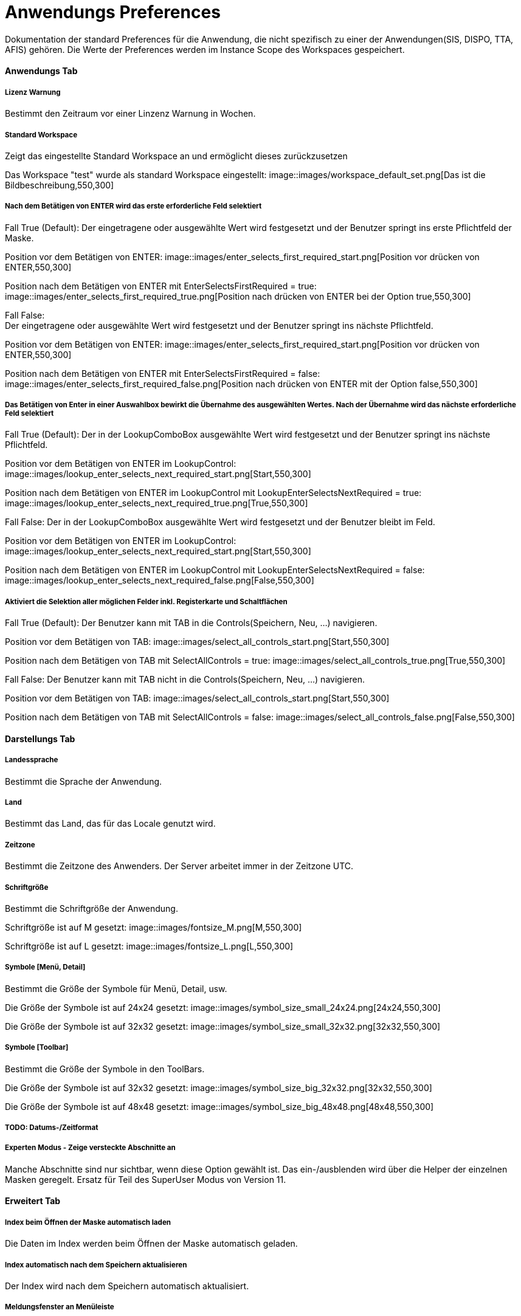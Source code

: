 

= Anwendungs Preferences

Dokumentation der standard Preferences für die Anwendung, die nicht spezifisch zu einer der Anwendungen(SIS, DISPO, TTA, AFIS) gehören. Die Werte der Preferences werden im Instance Scope des Workspaces gespeichert. 

==== Anwendungs Tab

===== Lizenz Warnung

Bestimmt den Zeitraum vor einer Linzenz Warnung in Wochen.

[%hardbreaks]

===== Standard Workspace

Zeigt das eingestellte Standard Workspace an und ermöglicht dieses zurückzusetzen
	
Das Workspace "test" wurde als standard Workspace eingestellt:
image::images/workspace_default_set.png[Das ist die Bildbeschreibung,550,300]

[%hardbreaks]

===== Nach dem Betätigen von ENTER wird das erste erforderliche Feld selektiert

Fall True (Default):
Der eingetragene oder ausgewählte Wert wird festgesetzt und der Benutzer springt ins erste Pflichtfeld der Maske.

Position vor dem Betätigen von ENTER:
image::images/enter_selects_first_required_start.png[Position vor drücken von ENTER,550,300]

Position nach dem Betätigen von ENTER mit EnterSelectsFirstRequired = true:
image::images/enter_selects_first_required_true.png[Position nach drücken von ENTER bei der Option true,550,300]

[%hardbreaks]
	 
Fall False:
Der eingetragene oder ausgewählte Wert wird festgesetzt und der Benutzer springt ins nächste Pflichtfeld.

Position vor dem Betätigen von ENTER:
image::images/enter_selects_first_required_start.png[Position vor drücken von ENTER,550,300]

Position nach dem Betätigen von ENTER mit EnterSelectsFirstRequired = false:
image::images/enter_selects_first_required_false.png[Position nach drücken von ENTER mit der Option false,550,300]


[%hardbreaks]

===== Das Betätigen von Enter in einer Auswahlbox bewirkt die Übernahme des ausgewählten Wertes. Nach der Übernahme wird das nächste erforderliche Feld selektiert

Fall True (Default):
Der in der LookupComboBox ausgewählte Wert wird festgesetzt und der Benutzer springt ins nächste Pflichtfeld.

Position vor dem Betätigen von ENTER im LookupControl:
image::images/lookup_enter_selects_next_required_start.png[Start,550,300]

Position nach dem Betätigen von ENTER im LookupControl mit LookupEnterSelectsNextRequired = true:
image::images/lookup_enter_selects_next_required_true.png[True,550,300]

Fall False:
Der in der LookupComboBox ausgewählte Wert wird festgesetzt und der Benutzer bleibt im Feld.

Position vor dem Betätigen von ENTER im LookupControl:
image::images/lookup_enter_selects_next_required_start.png[Start,550,300]

Position nach dem Betätigen von ENTER im LookupControl mit LookupEnterSelectsNextRequired = false:
image::images/lookup_enter_selects_next_required_false.png[False,550,300]

[%hardbreaks]

===== Aktiviert die Selektion aller möglichen Felder inkl. Registerkarte und Schaltflächen

Fall True (Default):
Der Benutzer kann mit TAB in die Controls(Speichern, Neu, ...) navigieren.

Position vor dem Betätigen von TAB:
image::images/select_all_controls_start.png[Start,550,300]

Position nach dem Betätigen von TAB mit SelectAllControls = true:
image::images/select_all_controls_true.png[True,550,300]
	
Fall False:
Der Benutzer kann mit TAB nicht in die Controls(Speichern, Neu, ...) navigieren.
	 
Position vor dem Betätigen von TAB:
image::images/select_all_controls_start.png[Start,550,300]

Position nach dem Betätigen von TAB mit SelectAllControls = false:
image::images/select_all_controls_false.png[False,550,300]

[%hardbreaks]


==== Darstellungs Tab

===== Landessprache

Bestimmt die Sprache der Anwendung.

[%hardbreaks]

===== Land

Bestimmt das Land, das für das Locale genutzt wird.

[%hardbreaks]

===== Zeitzone

Bestimmt die Zeitzone des Anwenders. Der Server arbeitet immer in der Zeitzone UTC.

[%hardbreaks]

===== Schriftgröße

Bestimmt die Schriftgröße der Anwendung.

Schriftgröße ist auf M gesetzt:
image::images/fontsize_M.png[M,550,300]

Schriftgröße ist auf L gesetzt:
image::images/fontsize_L.png[L,550,300]


[%hardbreaks]

===== Symbole [Menü, Detail]

Bestimmt die Größe der Symbole für Menü, Detail, usw.

Die Größe der Symbole ist auf 24x24 gesetzt:
image::images/symbol_size_small_24x24.png[24x24,550,300]

Die Größe der Symbole ist auf 32x32 gesetzt:
image::images/symbol_size_small_32x32.png[32x32,550,300]

[%hardbreaks]

===== Symbole [Toolbar]

Bestimmt die Größe der Symbole in den ToolBars.

Die Größe der Symbole ist auf 32x32 gesetzt:
image::images/symbol_size_big_32x32.png[32x32,550,300]

Die Größe der Symbole ist auf 48x48 gesetzt:
image::images/symbol_size_big_48x48.png[48x48,550,300]

[%hardbreaks]

===== TODO: Datums-/Zeitformat

===== Experten Modus - Zeige versteckte Abschnitte an

Manche Abschnitte sind nur sichtbar, wenn diese Option gewählt ist. 
Das ein-/ausblenden wird über die Helper der einzelnen Masken geregelt.
Ersatz für Teil des SuperUser Modus von Version 11.

==== Erweitert Tab

===== Index beim Öffnen der Maske automatisch laden

Die Daten im Index werden beim Öffnen der Maske automatisch geladen.

[%hardbreaks]

===== Index automatisch nach dem Speichern aktualisieren
	
Der Index wird nach dem Speichern automatisch aktualisiert.

[%hardbreaks]

===== Meldungsfenster an Menüleiste

Das Meldungsfenster für Fehler wird an die Menüleiste angebunden.

[%hardbreaks]

===== Beschreibung für Schaltflächen einblenden

Blendet den Text von Schaltflächen in den Toolbars ein.

Schaltflächen in den Toolbars mit ShowButtonText = false:
image::images/show_button_text_false.png[false,550,300]

Schaltflächen in den Toolbars mit ShowButtonText = true:
image::images/show_button_text_true.png[true,550,300]


===== TODO: Masken Puffer benutzen

===== Nachricht bei ungespeicherten Änderungen anzeigen

Zeigt eine Nachricht an, wenn ungespeicherte Änderungen durch das Laden eines Datensatzes im Index verworfen werden.

===== Bestätigungsdialog vor Löschen

Zeigt einen Bestätigungsdialog an, bevor ein Datensatz gelöscht wird. Der Default-Wert für diese Einstellung wird aus der XBS ausgelesen (ShowDeleteDialog).
Die Entscheidung der Nutzer übertrifft aber die XBS-Einstellung.

[%hardbreaks]

===== Anzeige Puffer [ms]

Bestimmt die Zeit, die die Anwendung wartet bevor sie den Detail Bereich aktualisiert .

[%hardbreaks]

===== Max . Puffer [ms]

Bestimmt den Puffer in dem die Anwendung Zwischenänderungen sichtbar macht, während der Anzeige-Puffer noch nicht abgelaufen ist.

[%hardbreaks]

===== Auswahlverzögerung [ms]

Bestimmt die Dauer, die bei einer Auswahl gewartet wird, bevor das Event gesendet wird. Zum Beispiel, wenn man mit den Pfeiltasten 
durch die Tabelle geht, wird nicht bei jeder Auswahl das Event gesendet, sondern nur, wenn in dem angegebenen Zeitraum die Auswahl 
nicht geändert wurde.

[%hardbreaks]

===== Zeit vor Timeout [s]

Bestimmt die Dauer bevor eine Anfrage an den Server als nicht erfolgreich angesehen wird.

===== Zeit vor "Warten auf Daten" Hinweise [s]

Bestimmt die Dauer, bevor eine Meldung angezeigt wird, dass gerade Daten geladen werden.


==== Drucken Tab

===== XML + XSL erstellen

Erstellt beim Drucken neben einem PDF auch eine eine XML und XSL Datei im gleichen Ordner.

[%hardbreaks]

===== Schriftart Inhaltsverzeichnis

Bestimmt die Schriftart des Inhaltsverzeichnisses beim Drucken.

[%hardbreaks]

===== Breiten optimieren

Optimiert die Breiten der Spalten beim Drucken.

Druckvorschau im Index mit OptimizeWidth = true:
image::images/optimize_width_true.png[True,650,200]

Druckvorschau im Index mit OptimizeWidth = false:
image::images/optimize_width_false.png[False,650,200]

[%hardbreaks]

===== Leere Spalten verbergen

Verbirgt beim Drucken die leeren Spalten. 

Druckvorschau im Index mit HideEmptyCols = true:
image::images/hide_empty_cols_true.png[True,650,200]

Druckvorschau im Index mit HideEmptyCols = false:
image::images/hide_empty_cols_false.png[False,650,200]

[%hardbreaks]

===== Gruppenspalten verbergen

Verbirgt beim Drucken die Spalten, die die Gruppen bilden.

Druckvorschau im Index mit HideGroupCols = true:
image::images/hide_group_cols_true.png[True,650,200]

Druckvorschau im Index mit HideGroupCols = false:
image::images/hide_group_cols_false.png[False,650,200]

[%hardbreaks]

===== Suchkriterien verbergen

Verbirgt beim Drucken die Suchkriterien.

Druckvorschau im Index mit HideSearchCriterias = true:
image::images/hide_search_criterias_true.png[True,650,200]

Druckvorschau im Index mit HideSearchCriterias = false:
image::images/hide_search_criterias_false.png[False,650,200]

[%hardbreaks]

===== Interne Vorschau verbergen

Deaktiviert die interne Druckvorschau.

[%hardbreaks]

==== Konsole

===== Max . Zeichen

Bestimmt die maximal Anzahl an Zeichen in der Konsole. Die ältesten Einträge werden abgeschnitten.
